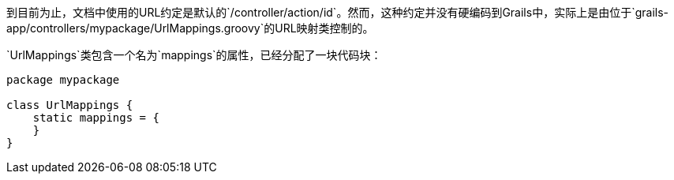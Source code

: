 到目前为止，文档中使用的URL约定是默认的`/controller/action/id`。然而，这种约定并没有硬编码到Grails中，实际上是由位于`grails-app/controllers/mypackage/UrlMappings.groovy`的URL映射类控制的。

`UrlMappings`类包含一个名为`mappings`的属性，已经分配了一块代码块：

```groovy
package mypackage

class UrlMappings {
    static mappings = {
    }
}
```